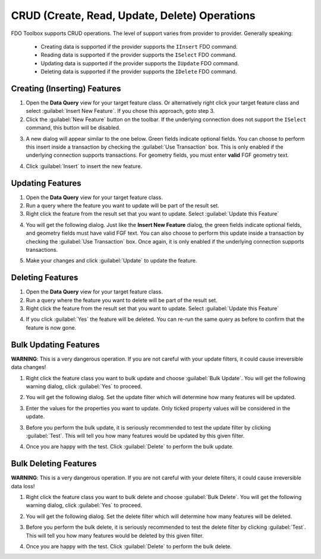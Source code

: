 CRUD (Create, Read, Update, Delete) Operations
==============================================

FDO Toolbox supports CRUD operations. The level of support varies from provider to provider. Generally speaking:

 * Creating data is supported if the provider supports the ``IInsert`` FDO command.
 * Reading data is supported if the provider supports the ``ISelect`` FDO command.
 * Updating data is supported if the provider supports the ``IUpdate`` FDO command.
 * Deleting data is supported if the provider supports the ``IDelete`` FDO command.
 
.. index::
   single: Inserting Features
 
Creating (Inserting) Features
-----------------------------

1. Open the **Data Query** view for your target feature class. Or alternatively right click your target feature class and select :guilabel:`Insert New Feature`. If you chose this approach, goto step 3.
2. Click the :guilabel:`New Feature` button on the toolbar. If the underlying connection does not support the ``ISelect`` command, this button will be disabled.

.. image:: content/data-query-new-feature.png

3. A new dialog will appear similar to the one below. Green fields indicate optional fields. You can choose to perform this insert inside a transaction by checking the :guilabel:`Use Transaction` box. This is only enabled if the underlying connection supports transactions. For geometry fields, you must enter **valid** FGF geometry text.

.. image:: content/crud-insert.png

4. Click :guilabel:`Insert` to insert the new feature.

.. index::
   single: Updating Features

Updating Features
-----------------

1. Open the **Data Query** view for your target feature class.
2. Run a query where the feature you want to update will be part of the result set.
3. Right click the feature from the result set that you want to update. Select :guilabel:`Update this Feature`

.. image:: content/data-query-update.png

4. You will get the following dialog. Just like the **Insert New Feature** dialog, the green fields indicate optional fields, and geometry fields must have valid FGF text. You can also choose to perform this update inside a transaction by checking the :guilabel:`Use Transaction` box. Once again, it is only enabled if the underlying connection supports transactions.

.. image:: content/crud-update.png

5. Make your changes and click :guilabel:`Update` to update the feature.

.. index::
   single: Deleting Features

Deleting Features
-----------------

1. Open the **Data Query** view for your target feature class.
2. Run a query where the feature you want to delete will be part of the result set.
3. Right click the feature from the result set that you want to update. Select :guilabel:`Update this Feature`

.. image:: content/data-query-delete-confirm.png

4. If you click :guilabel:`Yes` the feature will be deleted. You can re-run the same query as before to confirm that the feature is now gone.

.. index::
   single: Bulk Updating Features

Bulk Updating Features
----------------------

**WARNING**: This is a very dangerous operation. If you are not careful with your update filters, it could cause irreversible data changes!

1. Right click the feature class you want to bulk update and choose :guilabel:`Bulk Update`. You will get the following warning dialog, click :guilabel:`Yes` to proceed.

.. image:: content/bulk-update-confirm.png

2. You will get the following dialog. Set the update filter which will determine how many features will be updated.

.. image:: content/bulk-update-dialog.png

3. Enter the values for the properties you want to update. Only ticked property values will be considered in the update.

3. Before you perform the bulk update, it is seriously recommended to test the update filter by clicking :guilabel:`Test`. This will tell you how many features would be updated by this given filter.

.. image:: content/bulk-update-test.png

4. Once you are happy with the test. Click :guilabel:`Delete` to perform the bulk update.

.. index::
   single: Bulk Deleting Features
   
Bulk Deleting Features
----------------------

**WARNING**: This is a very dangerous operation. If you are not careful with your delete filters, it could cause irreversible data loss!

1. Right click the feature class you want to bulk delete and choose :guilabel:`Bulk Delete`. You will get the following warning dialog, click :guilabel:`Yes` to proceed.

.. image:: content/bulk-delete-confirm.png

2. You will get the following dialog. Set the delete filter which will determine how many features will be deleted.

.. image:: content/bulk-delete-dialog.png

3. Before you perform the bulk delete, it is seriously recommended to test the delete filter by clicking :guilabel:`Test`. This will tell you how many features would be deleted by this given filter.

.. image:: content/bulk-delete-test.png

4. Once you are happy with the test. Click :guilabel:`Delete` to perform the bulk delete.


